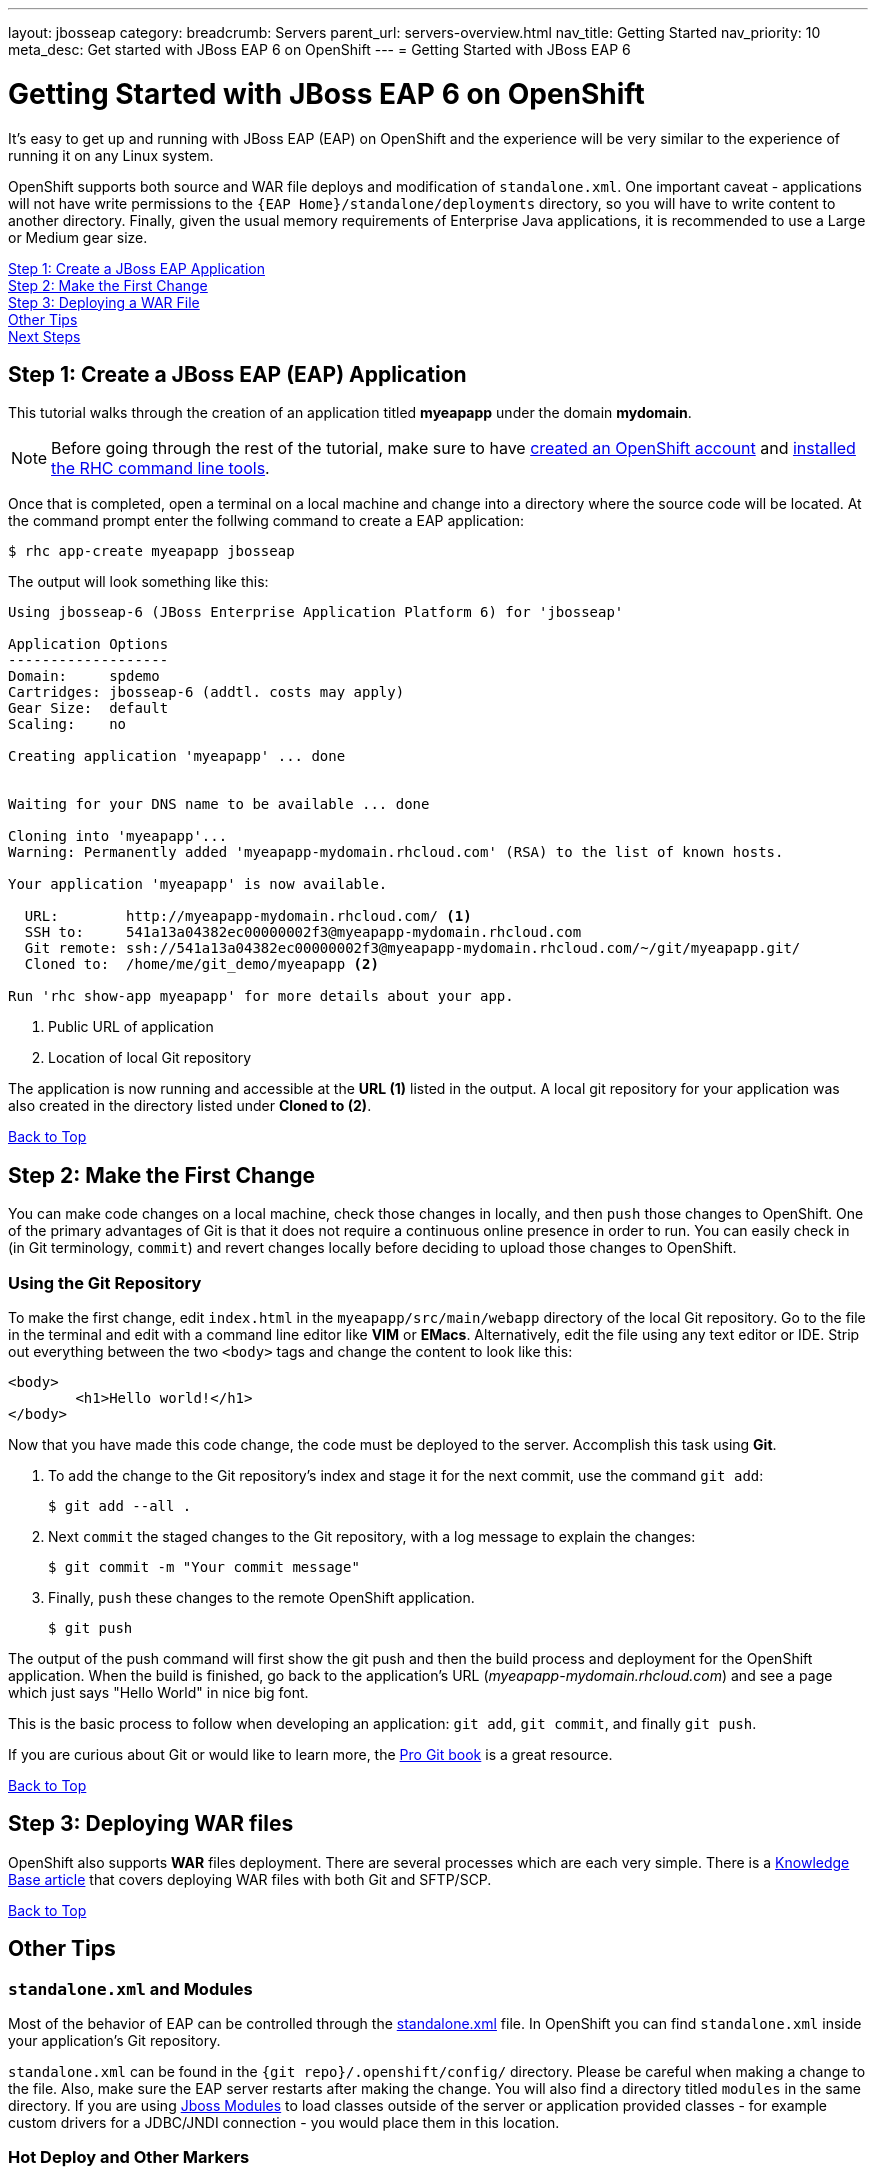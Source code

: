 ---
layout: jbosseap
category:
breadcrumb: Servers
parent_url: servers-overview.html
nav_title: Getting Started
nav_priority: 10
meta_desc: Get started with JBoss EAP 6 on OpenShift
---
= Getting Started with JBoss EAP 6

[[top]]
[float]
= Getting Started with JBoss EAP 6 on OpenShift
[.lead]
It's easy to get up and running with JBoss EAP (EAP) on OpenShift and the experience will be very similar to the experience of running it on any Linux system.

OpenShift supports both source and WAR file deploys and modification of `standalone.xml`. One important caveat - applications will not have write permissions to the `{EAP Home}/standalone/deployments` directory, so you will have to write content to another directory. Finally, given the usual memory requirements of Enterprise Java applications, it is recommended to use a Large or Medium gear size.

link:#step1[Step 1: Create a JBoss EAP Application] +
link:#step2[Step 2: Make the First Change] +
link:#step3[Step 3: Deploying a WAR File] +
link:#other[Other Tips] +
link:#next[Next Steps]

[[step1]]
== Step 1: Create a JBoss EAP (EAP) Application
This tutorial walks through the creation of an application titled *myeapapp* under the domain *mydomain*.

NOTE: Before going through the rest of the tutorial, make sure to have link:https://www.openshift.com/app/account[created an OpenShift account] and link:managing-client-tools.html[installed the RHC command line tools].

Once that is completed, open a terminal on a local machine and change into a directory where the source code will be located.  At the command prompt enter the follwing command to create a EAP application:

[source, console]
----
$ rhc app-create myeapapp jbosseap
----

The output will look something like this:

[source, console]
----
Using jbosseap-6 (JBoss Enterprise Application Platform 6) for 'jbosseap'

Application Options
-------------------
Domain:     spdemo
Cartridges: jbosseap-6 (addtl. costs may apply)
Gear Size:  default
Scaling:    no

Creating application 'myeapapp' ... done


Waiting for your DNS name to be available ... done

Cloning into 'myeapapp'...
Warning: Permanently added 'myeapapp-mydomain.rhcloud.com' (RSA) to the list of known hosts.

Your application 'myeapapp' is now available.

  URL:        http://myeapapp-mydomain.rhcloud.com/ <1>
  SSH to:     541a13a04382ec00000002f3@myeapapp-mydomain.rhcloud.com
  Git remote: ssh://541a13a04382ec00000002f3@myeapapp-mydomain.rhcloud.com/~/git/myeapapp.git/
  Cloned to:  /home/me/git_demo/myeapapp <2>

Run 'rhc show-app myeapapp' for more details about your app.

----
<1> Public URL of application
<2> Location of local Git repository

The application is now running and accessible at the *URL (1)* listed in the output. A local git repository for your application was also created in the directory listed under *Cloned to (2)*.

link:#top[Back to Top]

[[step2]]
== Step 2: Make the First Change
You can make code changes on a local machine, check those changes in locally, and then `push` those changes to OpenShift. One of the primary advantages of Git is that it does not require a continuous online presence in order to run. You can easily check in (in Git terminology, `commit`) and revert changes locally before deciding to upload those changes to OpenShift.

=== Using the Git Repository
To make the first change, edit `index.html` in the `myeapapp/src/main/webapp` directory of the local Git repository. Go to the file in the terminal and edit with a command line editor like *VIM* or *EMacs*. Alternatively, edit the file using any text editor or IDE. Strip out everything between the two `<body>` tags and change the content to look like this:

[source, html]
----
<body>
	<h1>Hello world!</h1>
</body>
----

Now that you have made this code change, the code must be deployed to the server. Accomplish this task using *Git*.


. To add the change to the Git repository's index and stage it for the next commit, use the command `git add`:
+
[source, console]
----
$ git add --all .
----
+
. Next `commit` the staged changes to the Git repository, with a log message to explain the changes:
+
[source, console]
----
$ git commit -m "Your commit message"
----
+
. Finally, `push` these changes to the remote OpenShift application.
+
[source, console]
----
$ git push
----

The output of the push command will first show the git push and then the build process and deployment for the OpenShift application. When the build is finished, go back to the application's URL (_myeapapp-mydomain.rhcloud.com_) and see a page which just says "Hello World" in nice big font.

This is the basic process to follow when developing an application: `git add`, `git commit`, and finally `git push`.

If you are curious about Git or would like to learn more, the link:http://git-scm.com/book[Pro Git book] is a great resource.

link:#top[Back to Top]

[[step3]]
== Step 3: Deploying WAR files
OpenShift also supports *WAR* files deployment. There are several processes which are each very simple. There is a https://help.openshift.com/hc/en-us/articles/202399740-How-to-deploy-pre-compiled-java-applications-WAR-and-EAR-files-onto-your-OpenShift-gear-using-the-java-cartridges[Knowledge Base article] that covers deploying WAR files with both Git and SFTP/SCP.

link:#top[Back to Top]

[[other]]
== Other Tips

=== `standalone.xml` and Modules
Most of the behavior of EAP can be controlled through the link:https://access.redhat.com/documentation/en-US/JBoss_Enterprise_Application_Platform/6.3/html/Administration_and_Configuration_Guide/sect-Configuration_Files.html[standalone.xml] file. In OpenShift you can find `standalone.xml` inside your application's Git repository.

`standalone.xml` can be found in the `{git repo}/.openshift/config/` directory. Please be careful when making a change to the file. Also, make sure the EAP server restarts after making the change. You will also find a directory titled `modules` in the same directory. If you are using link:https://access.redhat.com/documentation/en-US/JBoss_Enterprise_Application_Platform/6.3/html/Development_Guide/sect-About_Modules_and_the_New_Modular_Class_Loading_System_used_in_JBoss_EAP_6.html[Jboss Modules] to load classes outside of the server or application provided classes - for example custom drivers for a JDBC/JNDI connection - you would place them in this location.

=== Hot Deploy and Other Markers
With a normal `git push` as outlined above, Openshift starts and stops the EAP server on each build. For Java applications, a WAR/EAR file can be built and deployed without restarting the server. See link:managing-modifying-applications.html#hot-deployment[Hot Deployment] for more information on how OpenShift uses a marker in the git repository to turn on this build style.

==== Other Markers
In addition to the `hot_deploy` marker, the other markers probably of most use are `enable_jpda`, which turns on the jpda transport for debugging and `force_clean_build` which forces Maven to re-download all the dependencies for the application. The markers for EAP can be found link:jbosseap-markers.html[here].

=== Adding a Database to an Appliction
Find out how to add a database to your application by going to the link:managing-adding-a-database.html[Adding a Database] guide.

IMPORTANT: You should only use link:managing-environment-variables.html[environment variables] to specify the connection parameters for your database. Using hard coded names, ports, or credentials limits the resusability of your app and can potentially break your app during OpenShift maintenance.

By default MySQL and Postgresql have JNDI entries in your `standalone.xml`. As noted above, you can edit your `standalone.xml`, which allows you to delete or add other JNDI sources to your application. The syntax is standard syntax, there are no modifications needed for OpenShift, other than using the proper Environment Variables for the DB.

=== Configuring JVM properties
link:managing-environment-variables.html[Environment variables] can also be used to configure JVM properties. By setting the `JAVA_OPTS_EXT` environment variable, extra `JAVA_OPTS` can be added before the JVM is invoked. Here is an example setting the setting other garbage collection properties.

[source]
----
$ rhc env-set JAVA_OPTS_EXT="-XX:+PrintGCDetails  -Xloggc:$OPENSHIFT_LOG_DIR/gc.log" --app mytomcatapp
----

[WARNING]
====
Please note that the startup parameters already set for EAP cannot be overwritten or changed. The parameters can be viewed via SSH'ing into your application gear using the following command:

[source]
----
$ ps axwwww | grep java
----
====

=== Clustering
By default, the JBoss EAP cartridge is configured to cluster when used in a scalable application. When the second and subsequent gears are spun up with EAP, they will automatically talk across the EAP clustering ports and form a cluster. This provides for a higher availability application instance as the cluster will share sessions. There is a link:http://www.redhat.com/en/resources/jboss-eap-6-clustering[reference architecture] that covers the benefits of an EAP cluster.

[[next]]
== Next Steps
The best next step is to create an application using OpenShift.

Look at the https://www.openshift.com/application-gallery[application gallery] and https://www.openshift.com/developer-spotlight[developer spotlight] to see what other developers have created on OpenShift.

Browse our http://origin.ly/[quickstarts and community cartridges] to see other exciting technology you can use in your applications.

Finally, if at any point you have questions or issues, please visit the link:https://help.openshift.com/hc/en-us[OpenShift Online Help Center] for a full list of options.

link:#top[Back to Top]
